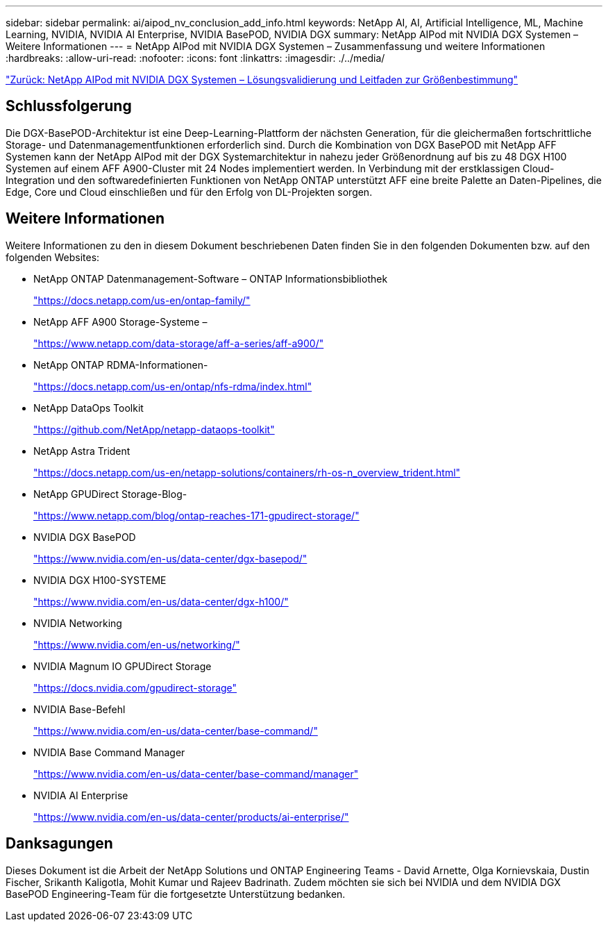 ---
sidebar: sidebar 
permalink: ai/aipod_nv_conclusion_add_info.html 
keywords: NetApp AI, AI, Artificial Intelligence, ML, Machine Learning, NVIDIA, NVIDIA AI Enterprise, NVIDIA BasePOD, NVIDIA DGX 
summary: NetApp AIPod mit NVIDIA DGX Systemen – Weitere Informationen 
---
= NetApp AIPod mit NVIDIA DGX Systemen – Zusammenfassung und weitere Informationen
:hardbreaks:
:allow-uri-read: 
:nofooter: 
:icons: font
:linkattrs: 
:imagesdir: ./../media/


link:aipod_nv_validation_sizing.html["Zurück: NetApp AIPod mit NVIDIA DGX Systemen – Lösungsvalidierung und Leitfaden zur Größenbestimmung"]



== Schlussfolgerung

Die DGX-BasePOD-Architektur ist eine Deep-Learning-Plattform der nächsten Generation, für die gleichermaßen fortschrittliche Storage- und Datenmanagementfunktionen erforderlich sind. Durch die Kombination von DGX BasePOD mit NetApp AFF Systemen kann der NetApp AIPod mit der DGX Systemarchitektur in nahezu jeder Größenordnung auf bis zu 48 DGX H100 Systemen auf einem AFF A900-Cluster mit 24 Nodes implementiert werden. In Verbindung mit der erstklassigen Cloud-Integration und den softwaredefinierten Funktionen von NetApp ONTAP unterstützt AFF eine breite Palette an Daten-Pipelines, die Edge, Core und Cloud einschließen und für den Erfolg von DL-Projekten sorgen.



== Weitere Informationen

Weitere Informationen zu den in diesem Dokument beschriebenen Daten finden Sie in den folgenden Dokumenten bzw. auf den folgenden Websites:

* NetApp ONTAP Datenmanagement-Software – ONTAP Informationsbibliothek
+
https://docs.netapp.com/us-en/ontap-family/["https://docs.netapp.com/us-en/ontap-family/"^]

* NetApp AFF A900 Storage-Systeme –
+
https://www.netapp.com/data-storage/aff-a-series/aff-a900/["https://www.netapp.com/data-storage/aff-a-series/aff-a900/"]

* NetApp ONTAP RDMA-Informationen-
+
link:https://docs.netapp.com/us-en/ontap/nfs-rdma/index.html["https://docs.netapp.com/us-en/ontap/nfs-rdma/index.html"]

* NetApp DataOps Toolkit
+
https://github.com/NetApp/netapp-dataops-toolkit["https://github.com/NetApp/netapp-dataops-toolkit"^]

* NetApp Astra Trident
+
https://docs.netapp.com/us-en/netapp-solutions/containers/rh-os-n_overview_trident.html["https://docs.netapp.com/us-en/netapp-solutions/containers/rh-os-n_overview_trident.html"^]

* NetApp GPUDirect Storage-Blog-
+
https://www.netapp.com/blog/ontap-reaches-171-gpudirect-storage/["https://www.netapp.com/blog/ontap-reaches-171-gpudirect-storage/"]

* NVIDIA DGX BasePOD
+
https://www.nvidia.com/en-us/data-center/dgx-basepod/["https://www.nvidia.com/en-us/data-center/dgx-basepod/"^]

* NVIDIA DGX H100-SYSTEME
+
https://www.nvidia.com/en-us/data-center/dgx-h100/["https://www.nvidia.com/en-us/data-center/dgx-h100/"^]

* NVIDIA Networking
+
https://www.nvidia.com/en-us/networking/["https://www.nvidia.com/en-us/networking/"^]

* NVIDIA Magnum IO GPUDirect Storage
+
https://docs.nvidia.com/gpudirect-storage["https://docs.nvidia.com/gpudirect-storage"]

* NVIDIA Base-Befehl
+
https://www.nvidia.com/en-us/data-center/base-command/["https://www.nvidia.com/en-us/data-center/base-command/"]

* NVIDIA Base Command Manager
+
https://www.nvidia.com/en-us/data-center/base-command/manager["https://www.nvidia.com/en-us/data-center/base-command/manager"]

* NVIDIA AI Enterprise
+
https://www.nvidia.com/en-us/data-center/products/ai-enterprise/["https://www.nvidia.com/en-us/data-center/products/ai-enterprise/"^]





== Danksagungen

Dieses Dokument ist die Arbeit der NetApp Solutions und ONTAP Engineering Teams - David Arnette, Olga Kornievskaia, Dustin Fischer, Srikanth Kaligotla, Mohit Kumar und Rajeev Badrinath. Zudem möchten sie sich bei NVIDIA und dem NVIDIA DGX BasePOD Engineering-Team für die fortgesetzte Unterstützung bedanken.

